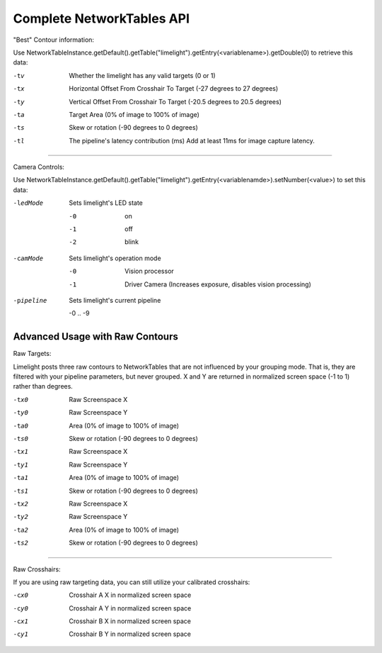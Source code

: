 Complete NetworkTables API
============================

"Best" Contour information:

Use   NetworkTableInstance.getDefault().getTable("limelight").getEntry(<variablename>).getDouble(0) to retrieve this data:

-tv 		Whether the limelight has any valid targets (0 or 1)
-tx			Horizontal Offset From Crosshair To Target (-27 degrees to 27 degrees)
-ty			Vertical Offset From Crosshair To Target (-20.5 degrees to 20.5 degrees)
-ta			Target Area (0% of image to 100% of image)								
-ts			Skew or rotation (-90 degrees to 0 degrees)
-tl 		The pipeline's latency contribution (ms) Add at least 11ms for image capture latency.

-------------------------------------------------

Camera Controls:

Use NetworkTableInstance.getDefault().getTable("limelight").getEntry(<variablenamde>).setNumber(<value>) to set this data:

-ledMode		Sets limelight's LED state

		-0	 	on
		-1 		off
		-2 		blink

-camMode		Sets limelight's operation mode

		-0	 	Vision processor
		-1 		Driver Camera (Increases exposure, disables vision processing)
-pipeline		Sets limelight's current pipeline

		-0 .. -9

Advanced Usage with Raw Contours
-------------------------------------------------

Raw Targets:

Limelight posts three raw contours to NetworkTables that are not influenced by your grouping mode. That is, they are filtered with your pipeline parameters, but never grouped. X and Y are returned in normalized screen space (-1 to 1) rather than degrees.

 
-tx0		Raw Screenspace X
-ty0		Raw Screenspace Y
-ta0		Area (0% of image to 100% of image)	
-ts0		Skew or rotation (-90 degrees to 0 degrees)
-tx1		Raw Screenspace X
-ty1		Raw Screenspace Y
-ta1		Area (0% of image to 100% of image)	
-ts1		Skew or rotation (-90 degrees to 0 degrees)
-tx2		Raw Screenspace X
-ty2		Raw Screenspace Y
-ta2		Area (0% of image to 100% of image)	
-ts2		Skew or rotation (-90 degrees to 0 degrees)


-------------------------------------------------

Raw Crosshairs:

If you are using raw targeting data, you can still utilize your calibrated crosshairs:

-cx0		Crosshair A X in normalized screen space
-cy0		Crosshair A Y in normalized screen space
-cx1		Crosshair B X in normalized screen space
-cy1		Crosshair B Y in normalized screen space

